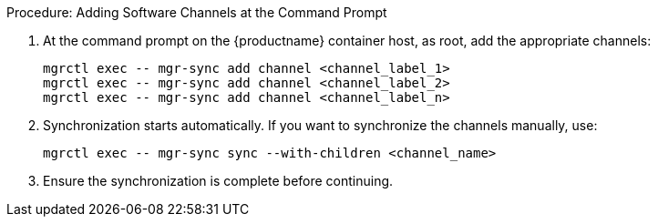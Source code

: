 .Procedure: Adding Software Channels at the Command Prompt

. At the command prompt on the {productname} container host, as root, add the appropriate channels:

+

[source,shell]
----
mgrctl exec -- mgr-sync add channel <channel_label_1>
mgrctl exec -- mgr-sync add channel <channel_label_2>
mgrctl exec -- mgr-sync add channel <channel_label_n>
----

. Synchronization starts automatically.
  If you want to synchronize the channels manually, use:

+

[source,shell]
----
mgrctl exec -- mgr-sync sync --with-children <channel_name>
----

. Ensure the synchronization is complete before continuing.
